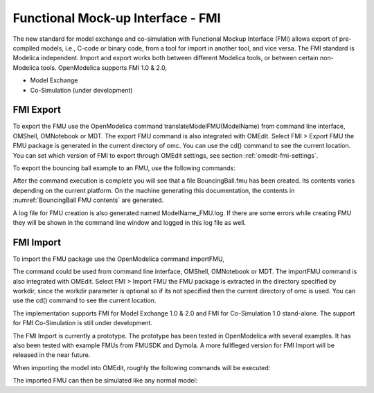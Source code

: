 Functional Mock-up Interface - FMI
==================================

The new standard for model exchange and co-simulation with Functional
Mockup Interface (FMI) allows export of pre-compiled models, i.e.,
C-code or binary code, from a tool for import in another tool, and vice
versa. The FMI standard is Modelica independent. Import and export works
both between different Modelica tools, or between certain non-Modelica
tools. OpenModelica supports FMI 1.0 & 2.0,

-  Model Exchange

-  Co-Simulation (under development)

FMI Export
----------

To export the FMU use the OpenModelica command
translateModelFMU(ModelName) from command line interface, OMShell,
OMNotebook or MDT. The export FMU command is also integrated with
OMEdit. Select FMI > Export FMU the FMU package is generated in the
current directory of omc. You can use the cd() command to see the
current location. You can set which version of FMI to export through
OMEdit settings, see section :ref:`omedit-fmi-settings`.

To export the bouncing ball example to an FMU, use the following commands:

.. omc-mos ::
  :erroratend:

  loadFile(getInstallationDirectoryPath() + "/share/doc/omc/testmodels/BouncingBall.mo")
  translateModelFMU(BouncingBall)
  system("unzip -l BouncingBall.fmu | grep -v sources > BB.log")

After the command execution is complete you will see that a file
BouncingBall.fmu has been created. Its contents varies depending on the
current platform.
On the machine generating this documentation, the contents in :numref:`BouncingBall FMU contents` are generated.

.. literalinclude :: ../tmp/BB.log
  :name: BouncingBall FMU contents
  :caption: BouncingBall FMU contents

A log file for FMU creation is also generated named ModelName\_FMU.log.
If there are some errors while creating FMU they will be shown in the
command line window and logged in this log file as well.

FMI Import
----------

To import the FMU package use the OpenModelica command importFMU,

.. omc-mos ::
  :parsed:

  list(OpenModelica.Scripting.importFMU, interfaceOnly=true)

The command could be used from command line interface, OMShell,
OMNotebook or MDT. The importFMU command is also integrated with OMEdit.
Select FMI > Import FMU the FMU package is extracted in the directory
specified by workdir, since the workdir parameter is optional so if its
not specified then the current directory of omc is used. You can use the
cd() command to see the current location.

The implementation supports FMI for Model Exchange 1.0 & 2.0 and FMI for
Co-Simulation 1.0 stand-alone. The support for FMI Co-Simulation is
still under development.

The FMI Import is currently a prototype. The prototype has been tested
in OpenModelica with several examples. It has also been tested with
example FMUs from FMUSDK and Dymola. A more fullfleged version for FMI
Import will be released in the near future.

When importing the model into OMEdit, roughly the following commands will be executed:

.. omc-mos ::
  :erroratend:

  imported_fmu_mo_file:=importFMU("BouncingBall.fmu")
  loadFile(imported_fmu_mo_file)

The imported FMU can then be simulated like any normal model:

.. omc-mos ::

  simulate(BouncingBall_me_FMU, stopTime=3.0)

.. omc-gnuplot :: bouncingball_fmu

  h
